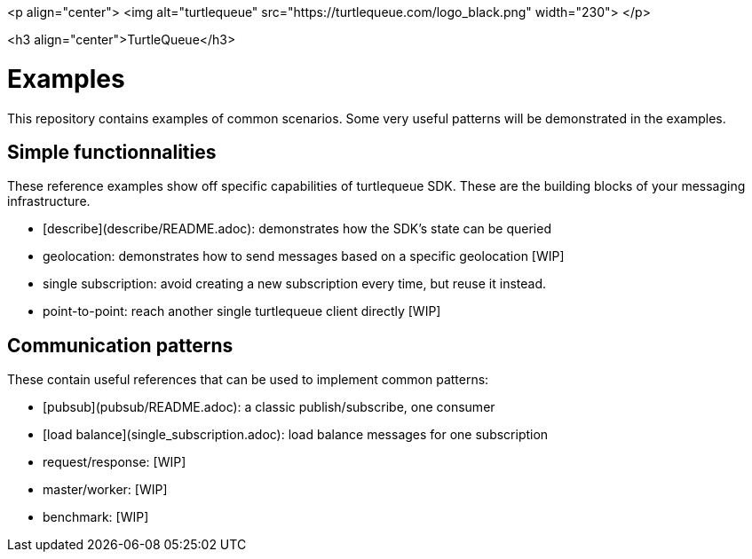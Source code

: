 <p align="center">
  <img alt="turtlequeue" src="https://turtlequeue.com/logo_black.png" width="230">
</p>

<h3 align="center">TurtleQueue</h3>

# Examples

This repository contains examples of common scenarios.
Some very useful patterns will be demonstrated in the examples.

## Simple functionnalities

These reference examples show off specific capabilities of turtlequeue SDK.
These are the building blocks of your messaging infrastructure.


- [describe](describe/README.adoc): demonstrates how the SDK's state can be queried
- geolocation: demonstrates how to send messages based on a specific geolocation [WIP]
- single subscription: avoid creating a new subscription every time, but reuse it instead.
- point-to-point: reach another single turtlequeue client directly [WIP]

## Communication patterns

These contain useful references that can be used to implement common patterns:

- [pubsub](pubsub/README.adoc): a classic publish/subscribe, one consumer
- [load balance](single_subscription.adoc): load balance messages for one subscription
- request/response: [WIP]
- master/worker: [WIP]
- benchmark: [WIP]
